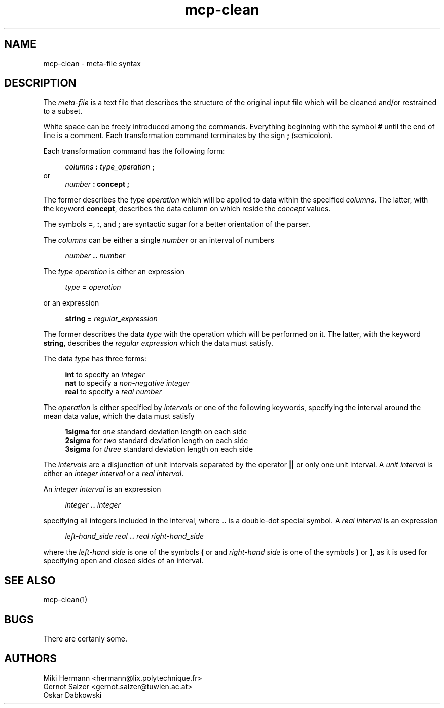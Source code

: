 .\" Copyright (c) 2019-2021 Miki Hermann & Gernot Salzer
.TH mcp-clean 5 "2024-08-20" "1.04" "MCP System"
.
.SH NAME
mcp-clean \- meta-file syntax
.
.SH DESCRIPTION
.PP
The \fImeta-file\fR is a text file that describes the structure of the
original input file which will be cleaned and/or restrained to a subset.
.PP
White space can be freely introduced among the commands. Everything
beginning with the symbol \fB#\fR until the end of line is a
comment. Each transformation command terminates by the sign \fB;\fR
(semicolon).
.PP
Each transformation command has the following form:
.PP
.in +4n
.EX
.IB "columns " : " type_operation " ;
.EE
.in
or
.in +4n
.EX
.IB "number " : " " \fBconcept\fR " ";
.EE
.in
.PP
The former describes the \fItype operation\fR which will be applied to data
within the specified \fIcolumns\fR.
The latter, with the keyword \fBconcept\fR,
describes the data column on which reside the \fIconcept\fR values.
.PP
The symbols \fB=\fR, \fB:\fR, and \fB;\fR are syntactic sugar for a
better orientation of the parser.
.PP
The \fIcolumns\fR can be either a single \fInumber\fR or an interval of numbers
.PP
.in +4n
.EX
.IB "number " .. " number"
.EE
.in
.PP
The \fItype operation\fR is either an expression
.PP
.in +4n
.EX
.IB "type " = " operation"
.EE
.in
.PP
or an expression
.PP
.in +4n
.EX
\fBstring =\fR \fIregular_expression\fR
.EE
.in
.PP
The former describes the data \fItype\fR with the operation
which will be performed on it.
The latter, with the keyword \fBstring\fR, describes the
\fIregular expression\fR which the data must satisfy.
.PP
The data \fItype\fR has three forms:
.PP
.in +4n
.EX
.B int\fR to specify an \fIinteger\fR
.B nat\fR to specify a \fInon-negative integer\fR
.B real\fR to specify a \fIreal number\fR
.EE
.in
.PP
The \fIoperation\fR is either specified by \fIintervals\fR or
one of the following keywords, specifying the interval around
the mean data value,  which the data must satisfy
.PP
.in +4n
.EX
.B 1sigma\fR for \fIone\fR standard deviation length on each side
.B 2sigma\fR for \fItwo\fR standard deviation length on each side
.B 3sigma\fR for \fIthree\fR standard deviation length on each side
.EE
.in
.PP
The \fIintervals\fR are a disjunction of unit intervals separated by
the operator \fB||\fR or only one unit interval. A \fIunit interval\fR
is either an \fIinteger interval\fR or a \fIreal interval\fR.
.PP
An \fIinteger interval\fR is an expression
.PP
.in +4n
.EX
\fIinteger\fR \fB..\fR \fIinteger\fR
.EE
.in
.PP
specifying all integers included in the interval,
where \fB..\fR is a double-dot special symbol.
A \fIreal interval\fR is an expression
.PP
.in +4n
.EX
\fIleft-hand_side\fR \fIreal\fR \fB..\fR \fIreal\fR \fIright-hand_side\fR
.EE
.in
.PP
where the \fIleft-hand side\fR is one of the symbols \fB(\fR or \f[\R, and
\fIright-hand side\fR is one of the symbols \fB)\fR or \fB]\fR,
as it is used for specifying open and closed sides of an interval.
.
.SH SEE ALSO
mcp-clean(1)
.
.SH BUGS
There are certanly some.
.
.SH AUTHORS
Miki Hermann <hermann@lix.polytechnique.fr>
.br
Gernot Salzer <gernot.salzer@tuwien.ac.at>
.br
Oskar Dabkowski
